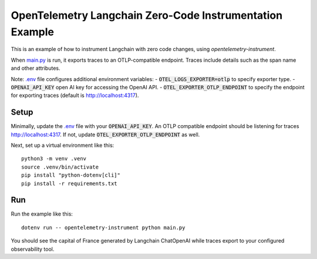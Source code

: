 OpenTelemetry Langchain Zero-Code Instrumentation Example
=========================================================

This is an example of how to instrument Langchain with zero code changes,
using `opentelemetry-instrument`.

When `main.py <main.py>`_ is run, it exports traces to an OTLP-compatible endpoint.
Traces include details such as the span name and other attributes.

Note: `.env <.env>`_ file configures additional environment variables:
- :code:`OTEL_LOGS_EXPORTER=otlp` to specify exporter type.
- :code:`OPENAI_API_KEY` open AI key for accessing the OpenAI API.
- :code:`OTEL_EXPORTER_OTLP_ENDPOINT` to specify the endpoint for exporting traces (default is http://localhost:4317).

Setup
-----

Minimally, update the `.env <.env>`_ file with your :code:`OPENAI_API_KEY`.
An OTLP compatible endpoint should be listening for traces http://localhost:4317.
If not, update :code:`OTEL_EXPORTER_OTLP_ENDPOINT` as well.

Next, set up a virtual environment like this:

::

    python3 -m venv .venv
    source .venv/bin/activate
    pip install "python-dotenv[cli]"
    pip install -r requirements.txt

Run
---

Run the example like this:

::

    dotenv run -- opentelemetry-instrument python main.py

You should see the capital of France generated by Langchain ChatOpenAI while traces export to your configured observability tool.
